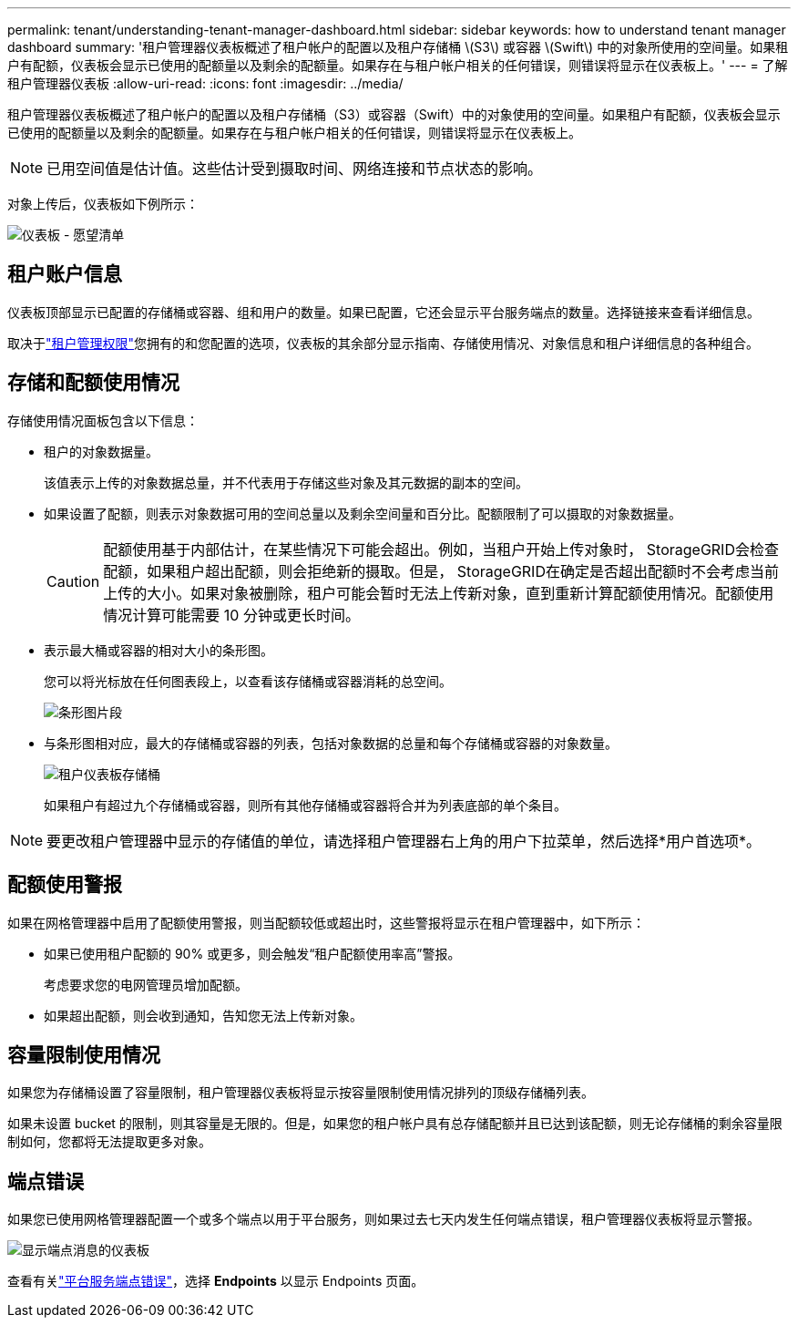 ---
permalink: tenant/understanding-tenant-manager-dashboard.html 
sidebar: sidebar 
keywords: how to understand tenant manager dashboard 
summary: '租户管理器仪表板概述了租户帐户的配置以及租户存储桶 \(S3\) 或容器 \(Swift\) 中的对象所使用的空间量。如果租户有配额，仪表板会显示已使用的配额量以及剩余的配额量。如果存在与租户帐户相关的任何错误，则错误将显示在仪表板上。' 
---
= 了解租户管理器仪表板
:allow-uri-read: 
:icons: font
:imagesdir: ../media/


[role="lead"]
租户管理器仪表板概述了租户帐户的配置以及租户存储桶（S3）或容器（Swift）中的对象使用的空间量。如果租户有配额，仪表板会显示已使用的配额量以及剩余的配额量。如果存在与租户帐户相关的任何错误，则错误将显示在仪表板上。


NOTE: 已用空间值是估计值。这些估计受到摄取时间、网络连接和节点状态的影响。

对象上传后，仪表板如下例所示：

image::../media/tenant_dashboard_with_buckets.png[仪表板 - 愿望清单]



== 租户账户信息

仪表板顶部显示已配置的存储桶或容器、组和用户的数量。如果已配置，它还会显示平台服务端点的数量。选择链接来查看详细信息。

取决于link:tenant-management-permissions.html["租户管理权限"]您拥有的和您配置的选项，仪表板的其余部分显示指南、存储使用情况、对象信息和租户详细信息的各种组合。



== 存储和配额使用情况

存储使用情况面板包含以下信息：

* 租户的对象数据量。
+
该值表示上传的对象数据总量，并不代表用于存储这些对象及其元数据的副本的空间。

* 如果设置了配额，则表示对象数据可用的空间总量以及剩余空间量和百分比。配额限制了可以摄取的对象数据量。
+

CAUTION: 配额使用基于内部估计，在某些情况下可能会超出。例如，当租户开始上传对象时， StorageGRID会检查配额，如果租户超出配额，则会拒绝新的摄取。但是， StorageGRID在确定是否超出配额时不会考虑当前上传的大小。如果对象被删除，租户可能会暂时无法上传新对象，直到重新计算配额使用情况。配额使用情况计算可能需要 10 分钟或更长时间。

* 表示最大桶或容器的相对大小的条形图。
+
您可以将光标放在任何图表段上，以查看该存储桶或容器消耗的总空间。

+
image::../media/tenant_dashboard_storage_usage_segment.png[条形图片段]

* 与条形图相对应，最大的存储桶或容器的列表，包括对象数据的总量和每个存储桶或容器的对象数量。
+
image::../media/tenant_dashboard_buckets.png[租户仪表板存储桶]

+
如果租户有超过九个存储桶或容器，则所有其他存储桶或容器将合并为列表底部的单个条目。




NOTE: 要更改租户管理器中显示的存储值的单位，请选择租户管理器右上角的用户下拉菜单，然后选择*用户首选项*。



== 配额使用警报

如果在网格管理器中启用了配额使用警报，则当配额较低或超出时，这些警报将显示在租户管理器中，如下所示：

* 如果已使用租户配额的 90% 或更多，则会触发“租户配额使用率高”警报。
+
考虑要求您的电网管理员增加配额。

* 如果超出配额，则会收到通知，告知您无法上传新对象。




== [[bucket-capacity-usage]]容量限制使用情况

如果您为存储桶设置了容量限制，租户管理器仪表板将显示按容量限制使用情况排列的顶级存储桶列表。

如果未设置 bucket 的限制，则其容量是无限的。但是，如果您的租户帐户具有总存储配额并且已达到该配额，则无论存储桶的剩余容量限制如何，您都将无法提取更多对象。



== 端点错误

如果您已使用网格管理器配置一个或多个端点以用于平台服务，则如果过去七天内发生任何端点错误，租户管理器仪表板将显示警报。

image::../media/tenant_dashboard_endpoint_error.png[显示端点消息的仪表板]

查看有关link:troubleshooting-platform-services-endpoint-errors.html["平台服务端点错误"]，选择 *Endpoints* 以显示 Endpoints 页面。
